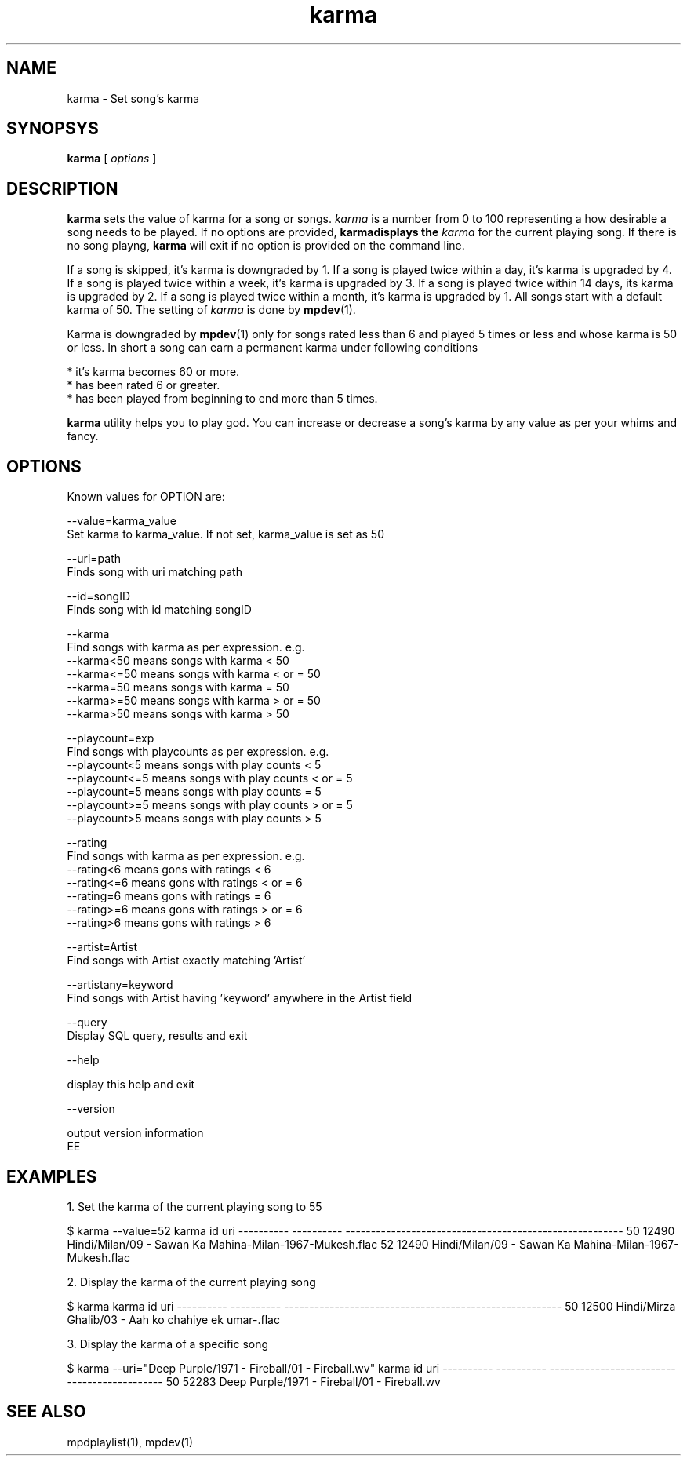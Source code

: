 .TH karma 1
.SH NAME
karma \- Set song's karma

.SH SYNOPSYS
.B karma
[
.I options
]

.SH DESCRIPTION
\fBkarma\fR sets the value of karma for a song or songs. \fIkarma\fR is a
number from 0 to 100 representing a how desirable a song needs to be played.
If no options are provided, \fBkarma\R displays the \fIkarma\fR for the
current playing song. If there is no song playng, \fBkarma\fR will exit if
no option is provided on the command line.

If a song is skipped, it's karma is downgraded by 1. If a song is played
twice within a day, it's karma is upgraded by 4. If a song is played twice
within a week, it's karma is upgraded by 3. If a song is played twice within
14 days, its karma is upgraded by 2. If a song is played twice within a
month, it's karma is upgraded by 1. All songs start with a default karma of
50. The setting of \fIkarma\fR is done by \fBmpdev\fR(1).

Karma is downgraded by \fBmpdev\fR(1) only for songs rated less than 6 and
played 5 times or less and whose karma is 50 or less. In short a song can
earn a permanent karma under following conditions

  * it's karma becomes 60 or more.
  * has been rated 6 or greater.
  * has been played from beginning to end more than 5 times.

\fBkarma\fR utility helps you to play god. You can increase or decrease a
song's karma by any value as per your whims and fancy.

.SH OPTIONS

Known values for OPTION are:

.EX
--value=karma_value
  Set karma to karma_value. If not set, karma_value is set as 50

--uri=path
  Finds song with uri matching path

--id=songID
  Finds song with id matching songID

--karma
  Find songs with karma as per expression. e.g.
  --karma<50  means songs with karma < 50
  --karma<=50 means songs with karma < or = 50
  --karma=50  means songs with karma = 50
  --karma>=50 means songs with karma > or = 50
  --karma>50  means songs with karma > 50

--playcount=exp
  Find songs with playcounts as per expression. e.g.
  --playcount<5  means songs with play counts < 5
  --playcount<=5 means songs with play counts < or = 5
  --playcount=5  means songs with play counts = 5
  --playcount>=5 means songs with play counts > or = 5
  --playcount>5  means songs with play counts > 5

--rating
  Find songs with karma as per expression. e.g.
  --rating<6  means gons with ratings < 6
  --rating<=6 means gons with ratings < or = 6
  --rating=6  means gons with ratings = 6
  --rating>=6 means gons with ratings > or = 6
  --rating>6  means gons with ratings > 6

--artist=Artist
  Find songs with Artist exactly matching 'Artist'

--artistany=keyword
  Find songs with Artist having 'keyword' anywhere in the Artist field

--query
  Display SQL query, results and exit

--help

  display this help and exit

--version

  output version information
.
EE
.SH EXAMPLES

.EX
1. Set the karma of the current playing song to 55

$ karma --value=52
karma       id          uri                                                    
----------  ----------  -------------------------------------------------------
50          12490       Hindi/Milan/09 - Sawan Ka Mahina-Milan-1967-Mukesh.flac
52          12490       Hindi/Milan/09 - Sawan Ka Mahina-Milan-1967-Mukesh.flac

2. Display the karma of the current playing song

$ karma
karma       id          uri
----------  ----------  -------------------------------------------------------
50          12500       Hindi/Mirza Ghalib/03 - Aah ko chahiye ek umar-.flac

3. Display the karma of a specific song

$ karma --uri="Deep Purple/1971 - Fireball/01 - Fireball.wv"
karma       id          uri                                         
----------  ----------  --------------------------------------------
50          52283       Deep Purple/1971 - Fireball/01 - Fireball.wv
.EE

.SH "SEE ALSO"
mpdplaylist(1),
mpdev(1)
